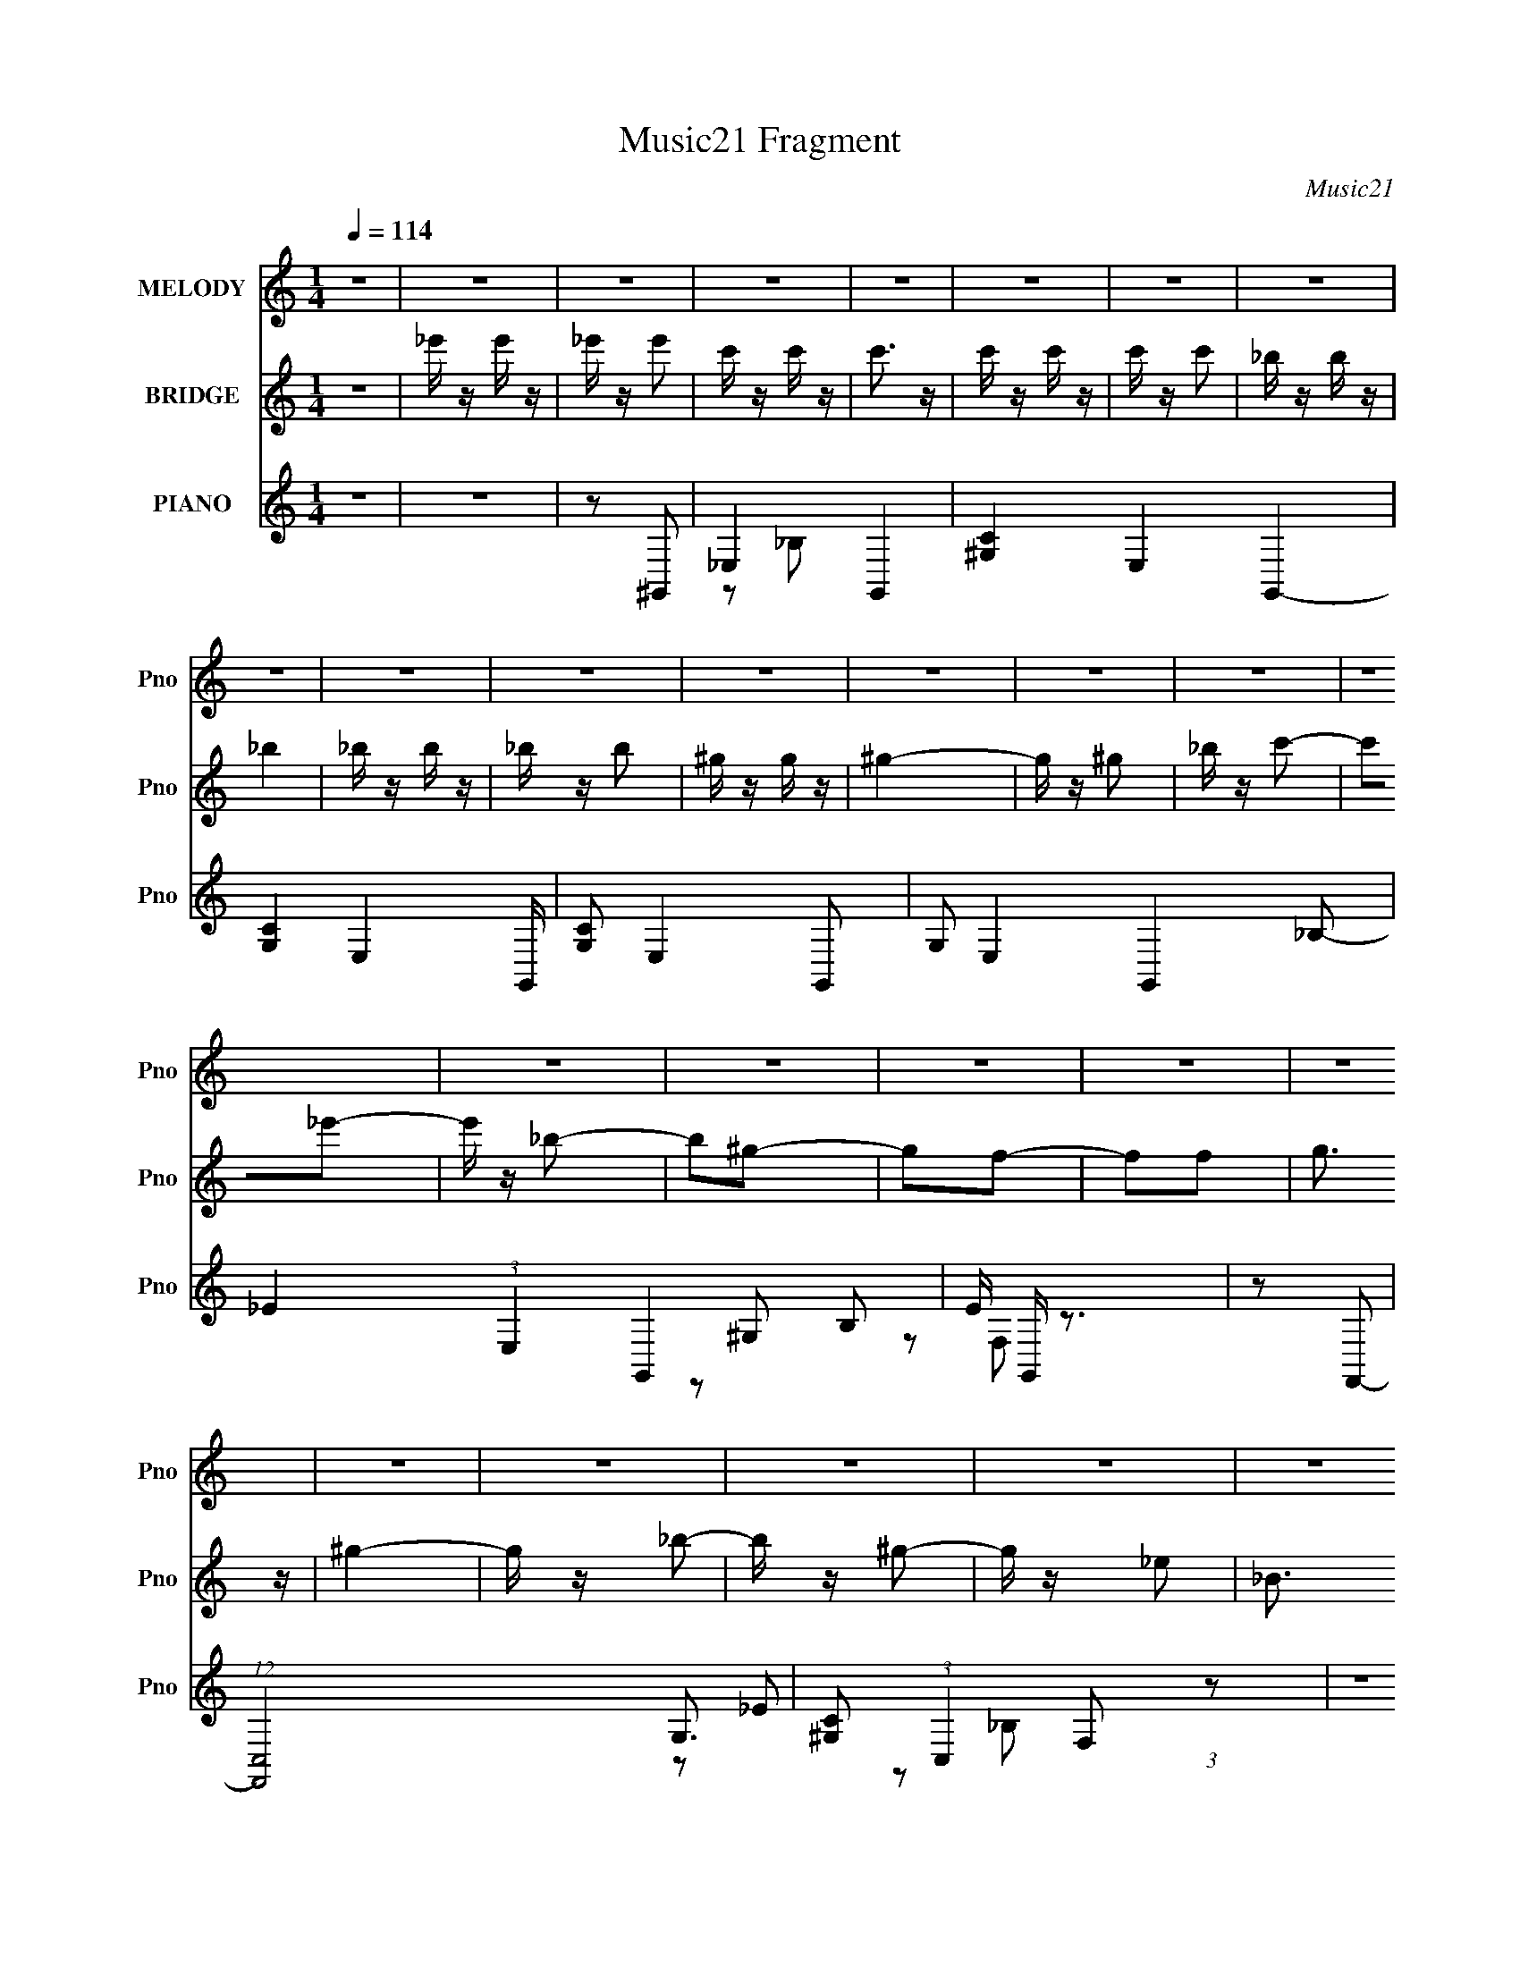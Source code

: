 X:1
T:Music21 Fragment
C:Music21
%%score 1 ( 2 3 ) ( 4 5 6 )
L:1/16
Q:1/4=114
M:1/4
I:linebreak $
K:none
V:1 treble nm="MELODY" snm="Pno"
V:2 treble nm="BRIDGE" snm="Pno"
L:1/8
V:3 treble 
L:1/4
V:4 treble nm="PIANO" snm="Pno"
V:5 treble 
L:1/8
V:6 treble 
V:1
 z4 | z4 | z4 | z4 | z4 | z4 | z4 | z4 | z4 | z4 | z4 | z4 | z4 | z4 | z4 | z4 | z4 | z4 | z4 | %19
 z4 | z4 | z4 | z4 | z4 | z4 | z4 | z4 | z4 | z4 | z4 | z4 | z4 | z4 | z4 | z4 | z4 | z4 | z4 | %38
 z4 | z4 | z4 | z2 _E z | F z ^G2- | G z c2- | c z _B2- | B z ^G z | _B3 z | c4 | z2 _E2 | %49
 F z ^G z | F2^G2- | G z c2- | c z _B2- | B z ^G z | _B3 z | c4- | c2c2- | c3 z | _B z B2- | %59
 B z ^G2- | G4- | G z F2- | F z _E2- | E z _B2 | ^G4- | G z ^G2 | F2c2- | c z _B2 | z2 _B2- | %69
 B z _B2 | ^G z c2- | c2_B2- | B4- | B2F z | ^G2G2- | G4- | G4- | G4- | G2 z2 | z4 | z4 | z2 _E z | %82
 F z ^G2- | G z c2- | c z _B2- | B z ^G z | _B3 z | c4 | z2 _E2 | F z ^G z | F2^G2- | G z c2- | %92
 c z _B2- | B z ^G z | _B3 z | c4- | c2c2 | _e4 | z2 _B2- | B z ^G2- | G4- | G z ^G2 | F2_e z | %103
 _e z e z | _e2^c2- | c z c2 | _B4 | ^G4- | G3 z | F z ^G2 | F2_B2- | B z _B z | _B4- | B2c2- | %114
 c2_B2- | B2F2- | F2_B2- | B2^G2- | G4- | G4- | G z3 | z2 c2 | _e z f2 | _e z e z | _e3 z | c3 z | %126
 _e z f z | _e z e z | _e3 z | z2 c2 | _e2f2- | f z c z | c2c2- | c z _B2 | _e4- | e4 | z4 | %137
 z2 c z | _e z f2- | f z c2- | c z c2- | c z c2 | f2_e2 | c3 z | _B4 | ^G4- | G3 z | _B z B z | %148
 _B z B2 | ^G z F2 | f3 z | _e z e z | f2c z | (3:2:1_B4 c2 | _e z f2 | _e z e z | _e3 z | c3 z | %158
 _e z f z | _e z e z | _e3 z | z2 c2 | _e2f2- | f z c z | c2c2- | c z _B2 | _e4- | e4 | z4 | %169
 z2 c z | _e z f2- | f z c2- | c z c2- | c z c2 | f2_e2 | c3 z | _B4 | ^G4- | G3 z | _B z B z | %180
 _B z B2 | ^G z F2 | f3 z | _e z e z | _e2e z | _e2 z2 | f2c2- | c2_B2 | ^G4- | G4- | G4- | G4- | %192
 G4- | G z3 | z4 | z4 | z4 | z4 | z4 | z4 | z4 | z4 | z4 | z4 | z4 | z2 _E z | F z ^G2- | G z c2- | %208
 c z _B2- | B z ^G z | _B3 z | c4 | z2 _E2 | F z ^G z | F2^G2- | G z c2- | c z _B2- | B z ^G z | %218
 _B3 z | c4- | c2c2 | _e4 | z2 _B2- | B z ^G2- | G4- | G z ^G2 | F2_e z | _e z e z | _e2^c2- | %229
 c z c2 | _B4 | ^G4- | G3 z | F z ^G2 | F2_B2- | B z _B z | _B4- | B2c2- | c2_B2- | B2F2- | %240
 F2_B2- | B2^G2- | G4- | G4- | G z3 | z2 c2 | _e z f2 | _e z e z | _e3 z | c3 z | _e z f z | %251
 _e z e z | _e3 z | z2 c2 | _e2f2- | f z c z | c2c2- | c z _B2 | _e4- | e4 | z4 | z2 c z | %262
 _e z f2- | f z c2- | c z c2- | c z c2 | f2_e2 | c3 z | _B4 | ^G4- | G3 z | _B z B z | _B z B2 | %273
 ^G z F2 | f3 z | _e z e z | f2c z | (3:2:1_B4 c2 | _e z f2 | _e z e z | _e3 z | c3 z | _e z f z | %283
 _e z e z | _e3 z | z2 c2 | _e2f2- | f z c z | c2c2- | c z _B2 | _e4- | e4 | z4 | z2 c z | %294
 _e z f2- | f z c2- | c z c2- | c z c2 | f2_e2 | c3 z | _B4 | ^G4- | G3 z | _B z B z | _B z B2 | %305
 ^G z F2 | f3 z | _e z e z | _e2e z | _e2 z2 | f2c2- | c2_B2 | ^G4- | G4- | G4- | G4- | G4- | %317
 G z3 | z4 | z2 c z | c z c z | c2_B2 | ^G z _B2- | _e2 (3:2:1B z2 | _e4- | e2 z2 | z4 | z2 ^c2 | %328
 c z ^c2 | c z ^G z | _E z _B2 | c3 z | c4- | c4- | c2 z2 | z2 c z | c z c z | c z _B z | %338
 ^G z _B2 | _e3 z | _e4 | z2 _B z | c z ^c z | c z ^c z | ^c4 | f4- | f2_e2- | e4- | e4 | f4- | %350
 f z _e2- | e4- | e2 z2 | z2 c2 | _e z f2 | _e z e z | _e3 z | c3 z | _e z f z | _e z e z | _e3 z | %361
 z2 c2 | _e2f2- | f z c z | c2c2- | c z _B2 | _e4- | e4 | z4 | z2 c z | _e z f2- | f z c2- | %372
 c z c2- | c z c2 | f2_e2 | c3 z | _B4 | ^G4- | G3 z | _B z B z | _B z B2 | ^G z F2 | f3 z | %383
 _e z e z | f2c z | (3:2:1_B4 c2 | _e z f2 | _e z e z | _e3 z | c3 z | _e z f z | _e z e z | %392
 _e3 z | z2 c2 | _e2f2- | f z c z | c2c2- | c z _B2 | _e4- | e4 | z4 | z2 c z | _e z f2- | %403
 f z c2- | c z c2- | c z c2 | f2_e2 | c3 z | _B4 | ^G4- | G3 z | _B z B z | _B z B2 | ^G z F2 | %414
 f3 z | _e z e z | _e2e z | _e2 z2 | f2c2- | c2_B2 | ^G4- | G4- | G4- | G4- | G4- | G z3 |] %426
V:2
 z2 | _e'/ z/ e'/ z/ | _e'/ z/ e' | c'/ z/ c'/ z/ | c'3/2 z/ | c'/ z/ c'/ z/ | c'/ z/ c' | %7
 _b/ z/ b/ z/ | _b2 | _b/ z/ b/ z/ | _b/ z/ b | ^g/ z/ g/ z/ | ^g2- | g/ z/ ^g | _b/ z/ c'- | %15
 c'_e'- | e'/ z/ _b- | b^g- | gf- | ff | g3/2 z/ | ^g2- | g/ z/ _b- | b/ z/ ^g- | g/ z/ _e- | %25
 _B3/2 e/ ^G/- | G/ z/ ^G- | G2- | G2- | G2- | G2- | G z | ^c=c- | _B (3:2:1c/ ^G/ z/ | _E/ z/ E- | %35
 E2- | E2- | E2- | E2- | E2- | E2- | E2 | z2 | z2 | z2 | z2 | z2 | z2 | z2 | z2 | z2 | z2 | z2 | %53
 z2 | z2 | z2 | z2 | z2 | z2 | z2 | z2 | z2 | z2 | z2 | z2 | z2 | z2 | z2 | z2 | z2 | z2 | z2 | %72
 z2 | z2 | z _B- | B2 | ^G2 | c2- | c_B- | B2 | ^G2- | G2- | G/ z/ ^G- | G2- c2- | G2- c2- | %85
 G/ c3/2 ^G- | G_B- | B2- | B2- | B2 | z [^Gc]- | [Gc]2- | [Gc]2- | [Gc]/ z/ [^Gc]- | [Gc]_B- | %95
 B2- | B3/2 ^G- | GG- | G3/2 F- | F2- | F2- | F2 | z _E- | E2- | E^G- | G2 | z _B- | B2- | Bc- | %109
 c^c- | c3/2 _e- | e2- | e2- | e3/2 _E- | E^G- | G2- | G2- | G2- | G z | z2 | z [_EG]- | [EG]2 | %122
 z [_E^G]- | [EG]2- | [EG]2- | [EG]_B- | (3^G2 B/ z | G2- | G2- | G2- | G^G- | G2- | G2- | Gf- | %134
 f_e- | ef- | fg- | g2- | g/ z/ [^cf]- | [cf]2- | [cf]2- | [cf]2- | [cf]_e- | e2- | e3/2 c- | c2 | %146
 z [_B^c]- | [Bc]2- | [Bc]2- | [Bc]c- | (3^c2 c/ z | e2- | e2- | e3/2 z/ | z [_e^g]- | [eg]2- | %156
 [eg]2- | [eg]3/2 _b- | (3^g2 b/ z | g2- | g3/2 ^g- | gg- | g3/2 f- | f2- | f2- | f2 | z g- | g2- | %168
 g3/2 _e- | e2- | e/ z/ [^cf]- | [cf]2- | [cf]2- | [cf]^g- | (6:5:1g2 _e- | e2- | e/ z/ f- | f_e- | %178
 e[_B^c]- | [Bc]2- | [Bc]2- | [Bc]2- | [Bc]/ z/ _B- | B2- e2- | B2- e3/2 ^c- | (3:2:1B/ c2- | %186
 c_b- | b2 | ^g2- | gc'- | c'/ z/ _b- | b3/2 z/ | _e2- | e/ z/ _e | ^g_b- | b2 | ^g2 | c'2- | %198
 c'_b- | b2- | b2- | b2- | b2- | b/ z3/2 | z2 | z2 | z ^G- | G2- c2- | G2- c2- | G/ c3/2 ^G- | %210
 G_B- | B2- | B2- | B2 | z [^Gc]- | [Gc]2- | [Gc]2- | [Gc]/ z/ [^Gc]- | [Gc]_B- | B2- | B3/2 ^G- | %221
 GG- | G3/2 F- | F2- | F2- | F2 | z _E- | E2- | E^G- | G2 | z _B- | B2- | Bc- | c^c- | c3/2 _e- | %235
 e2- | e2- | e3/2 _E- | E^G- | G2- | G2- | G2- | G z | z2 | z [_EG]- | [EG]2 | z [_E^G]- | [EG]2- | %248
 [EG]2- | [EG]_B- | (3^G2 B/ z | G2- | G2- | G2- | G^G- | G2- | G2- | Gf- | f_e- | ef- | fg- | %261
 g2- | g/ z/ [^cf]- | [cf]2- | [cf]2- | [cf]2- | [cf]_e- | e2- | e3/2 c- | c2 | z [_B^c]- | %271
 [Bc]2- | [Bc]2- | [Bc]c- | (3^c2 c/ z | e2- | e2- | e3/2 z/ | z [_e^g]- | [eg]2- | [eg]2- | %281
 [eg]3/2 _b- | (3^g2 b/ z | g2- | g3/2 ^g- | gg- | g3/2 f- | f2- | f2- | f2 | z g- | g2- | %292
 g3/2 _e- | e2- | e/ z/ [^cf]- | [cf]2- | [cf]2- | [cf]^g- | (6:5:1g2 _e- | e2- | e/ z/ f- | f_e- | %302
 e[_B^c]- | [Bc]2- | [Bc]2- | [Bc]2- | [Bc]/ z/ _B- | B2- e2- | B2- e3/2 ^c- | (3:2:1B/ c2- | %310
 c_b- | b2 | ^g2- | gc'- | c'/ z/ _b- | b3/2 z/ | _e2- | c e/ ^c | _e/ z/ [^cf]- | [cf]2- | %320
 [cf]2- | [cf]3/2 ^g- | g[_eg]- | [eg]2- | [eg]/ z/ _e- | e^c | c/ z/ [_B^c]- | [Bc]2- | [Bc]2- | %329
 [Bc]_e- | e/ z/ [^Gc]- | [Gc]2- | _e2- [Gc]2- | e2- [Gc]2- | e/ (3:2:1[Gc]/ z/ f- | f2- | %336
 f3/2 ^g | _bc' | (3:2:2_b2 z | c'2- | c'g- | g_e- | e/ x/ ^c- | c2- f2- | c3/2 f2- ^g- | %345
 (6:5:1f2 g3/2 (3:2:1z/ | z [_eg_b]- | [egb]2- | [egb]2- | [egb]2- | [egb]/ z/ [_eg]- | [eg]2- | %352
 [eg]2- | [eg]2- | [eg]/ z/ [_E^G]- | [EG]2- | [EG]2- | [EG]_B- | (3^G2 B/ z | G2- | G2- | G2- | %362
 G^G- | G2- | G2- | Gf- | f_e- | ef- | fg- | g2- | g/ z/ [^cf]- | [cf]2- | [cf]2- | [cf]2- | %374
 [cf]_e- | e2- | e3/2 c- | c2 | z [_B^c]- | [Bc]2- | [Bc]2- | [Bc]c- | (3^c2 c/ z | e2- | e2- | %385
 e3/2 z/ | z [_e^g]- | [eg]2- | [eg]2- | [eg]3/2 _b- | (3^g2 b/ z | g2- | g3/2 ^g- | gg- | %394
 g3/2 f- | f2- | f2- | f2 | z g- | g2- | g3/2 _e- | e2- | e/ z/ [^cf]- | [cf]2- | [cf]2- | %405
 [cf]^g- | (6:5:1g2 _e- | e2- | e/ z/ f- | f_e- | e[_B^c]- | [Bc]2- | [Bc]2- | [Bc]2- | %414
 [Bc]/ z/ _B- | B2- e2- | B2- e3/2 ^c- | (3:2:1B/ c2- | c_b- | b2 | ^g2- | gc'- | c'/ z/ _b- | %423
 b3/2 z/ | _e2- | e/ z3/2 | z2 | z2 | z2 | z2 | z2 | z2 | z2 | z2 | z2 | z2 | z2 | z2 | %438
 _e'/ z/ e'/ z/ | _e'/ z/ e' | c'/ z/ c'/ z/ | c'3/2 z/ | c'/ z/ c'/ z/ | c'/ z/ c' | %444
 _b/ z/ b/ z/ | _b2 | _b/ z/ b/ z/ | _b/ z/ b | ^g/ z/ g/ z/ | ^g2- | g/ z/ ^g | _b/ z/ c'- | %452
 c'_e'- | e'/ z/ _b- | b^g- | gf- | ff | g3/2 z/ | ^g2- | g/ z/ _b- | b/ z/ ^g- | g/ z/ _e- | %462
 _B3/2 e/ ^G/- | G/ z/ ^G- | G2- | G2- | G2- | G2- | G z | ^c=c- | _B (3:2:1c/ ^G/ z/ | _E/ z/ E- | %472
 E2- | E2- | E2- | E2- | E2- | E2- | E2 |] %479
V:3
 x | x | x | x | x | x | x | x | x | x | x | x | x | x | x | x | x | x | x | x | x | x | x | x | %24
 x | x5/4 | x | x | x | x | x | x | x | x7/6 | x | x | x | x | x | x | x | x | x | x | x | x | x | %47
 x | x | x | x | x | x | x | x | x | x | x | x | x | x | x | x | x | x | x | x | x | x | x | x | %71
 x | x | x | x | x | x | x | x | x | x | x | z/ c/- | x2 | x2 | x3/2 | x | x | x | x | x | x | x | %93
 x | x | x | x5/4 | x | x5/4 | x | x | x | x | x | x | x | x | x | x | x | x5/4 | x | x | x5/4 | %114
 x | x | x | x | x | x | x | x | x | x | x | x | z/ G/- x/6 | x | x | x | x | x | x | x | x | x | %136
 x | x | x | x | x | x | x | x | x5/4 | x | x | x | x | x | z/ _e/- x/6 | x | x | x | x | x | x | %157
 x5/4 | z/ g/- x/6 | x | x5/4 | x | x5/4 | x | x | x | x | x | x5/4 | x | x | x | x | x | x4/3 | %175
 x | x | x | x | x | x | x | z/ _e/- | x2 | x9/4 | x7/6 | x | x | x | x | x | x | x | x | x | x | %196
 x | x | x | x | x | x | x | x | x | x | z/ c/- | x2 | x2 | x3/2 | x | x | x | x | x | x | x | x | %218
 x | x | x5/4 | x | x5/4 | x | x | x | x | x | x | x | x | x | x | x | x5/4 | x | x | x5/4 | x | %239
 x | x | x | x | x | x | x | x | x | x | x | z/ G/- x/6 | x | x | x | x | x | x | x | x | x | x | %261
 x | x | x | x | x | x | x | x5/4 | x | x | x | x | x | z/ _e/- x/6 | x | x | x | x | x | x | %281
 x5/4 | z/ g/- x/6 | x | x5/4 | x | x5/4 | x | x | x | x | x | x5/4 | x | x | x | x | x | x4/3 | %299
 x | x | x | x | x | x | x | z/ _e/- | x2 | x9/4 | x7/6 | x | x | x | x | x | x | x | x5/4 | x | %319
 x | x | x5/4 | x | x | x | x | x | x | x | x | x | x | x2 | x2 | x7/6 | x | x5/4 | x | z/ c'/- | %339
 x | x | x | z/ f/- | x2 | x9/4 | x7/4 | x | x | x | x | x | x | x | x | x | x | x | x | %358
 z/ G/- x/6 | x | x | x | x | x | x | x | x | x | x | x | x | x | x | x | x | x | x5/4 | x | x | %379
 x | x | x | z/ _e/- x/6 | x | x | x | x | x | x | x5/4 | z/ g/- x/6 | x | x5/4 | x | x5/4 | x | %396
 x | x | x | x | x5/4 | x | x | x | x | x | x4/3 | x | x | x | x | x | x | x | z/ _e/- | x2 | %416
 x9/4 | x7/6 | x | x | x | x | x | x | x | x | x | x | x | x | x | x | x | x | x | x | x | x | x | %439
 x | x | x | x | x | x | x | x | x | x | x | x | x | x | x | x | x | x | x | x | x | x | x | x5/4 | %463
 x | x | x | x | x | x | x | x7/6 | x | x | x | x | x | x | x | x |] %479
V:4
 z4 | z4 | z2 ^G,,2- | _E,4- G,,4- | [^G,C]4- E,4- G,,4- | [G,C]4- E,4- G,, | [G,C]2 E,4- G,,2- | %7
 G,2 E,4- G,,4- _B,2- | _E4- (3:2:1E,4 G,,4- B,2 | E G,, z3 | z2 F,,2- | (12:11:1[F,,C,-]8 G,3 | %12
 [^G,C]2 (3:2:1C,4 F,2 (3:2:1z2 | z4 | z2 _E,,2- | (24:13:1[E,,_B,,-]16 E2 | G4 B,,4 B, | z4 | %18
 z2 ^C,2- | (24:13:1[C,^G,-]16 F2 | _E2 G, (3:2:1C z2 | F z3 | z2 C,2- | [EG,-]2 [G,C,]2- C,6- C, | %24
 [C_E]4- G,4 | [CE] z3 | z2 ^F,,2- | [F,,^C,-]7 C2 | _B,4 C,3 F,4- | ^F2 (3:2:1F, z2 | %30
 z2 [^F,,^F,_B,^C]2- | [F,,F,B,C]4 | z4 | z4 | z2 _E,,2- | [B,_B,,-]2 [_B,,E,,]2- E,,6- E,,3 | %36
 _B,4 B,,4- E,4 | (3:2:2B,,2 z _E2 | _B2[_E,,G]2- | [E,,G]4- [EGe]4- | [E,,G]4- [EGe]4- | %41
 [E,,G]4 [EGe]4 | z2 ^G,,2- | G,,4- [G,E]2 _E,2- | [G,,-C]4 E,8- G,, E,2 | E z3 | z2 G,,2- | %47
 G,,4- B,2 E _E,2- | [G,,_B,]7 E,6 | [EG]2_B, z | z2 F,,2- | F,,4- [CF]2 C,2- | %52
 (12:11:1[F,,C]8 C,6 | F G2 z2 | z2 _E,,2- | E,,4- B, [EG]2 _B,,2- | (12:7:1[E,,_B,]8 B,,4 | %57
 E z ^C2 | C z ^C,2- | C,4- C3 ^G, | [C,-^G,]4 C, | [CF]3 ^G, z | z2 C,2- | C,4- [B,E]3 G,2- | %64
 [G,C]4 C,4- C, | [EG] z3 | z2 _B,,2- | B,,4- [G,C]2 F,2- | B,,4- F,3 [_B,^CF]2 | %69
 F, (3:2:1B,, z _B,2 | (3:2:2^C4 z2 | E2_E,2- | [E,_B,]4 | (3:2:2^G4 z2 | %74
 (3:2:1[B^G] ^G/3 z ^G,,2- | G,,4- c2 _E,2- | [G,,_E]8 (24:13:1E,16 | G2_E2- | E x [^C,,^G]2- | %79
 [C,,G^G,,]2 [^G,,C] z | ^G z [_E,,_E=G]2- | [E,,EG] z3 | z2 ^G,,2- | G,,4- [EG]2 _E,2- | %84
 (12:7:1[G,,_E]8 E,4 | G c2 _E2- | E x [G,,_E,]2- | [G,,E,]4- [Gc]3 | (12:7:1[G,,E,_E]8 | %89
 [Gc]3 [G,,_E] z | z2 F,, z | [FGc]3 F,2- | F,2 [CF^G]2 | c2 z2 | z2 _E,,2- | E,,4- [Gc]2 | %96
 (12:7:1[E,,_EG]8 | [c_B,,] z _E2 | B2 ^C,2- | C,4- G ^G,2- | (6:5:1C,4 G,4 [^CF^G]2 | z2 ^C, z | %102
 z2 C,2- | C,4- G,2- | [C,C]3 [CG,] G,2 | [EGc]2C z | z2 _B,,2- | B,,4- [CB] _B, | %108
 (6:5:1B,,4 [_B,^CF]2 | z2 _B,, z | z2 _E,, z | [EG]2_E,2- | [E,_B,]4 | ^G z _B2- | B2^G,,2- | %115
 G,,4- [EG]3 _E,2- | (12:7:1[G,,_E-^G-]8 E,3 | _E, (3:2:1[EG] c2 _B2 | ^G2_E,, z | [B_E,-]3 _E,- | %120
 (3:2:1[E,_E]2 [B,_E,-_B,-G-_e-]2 [_E,_B,G_e]2/3- | [E,B,Ge]4 [EB]4- G, | [EB]2 ^G,,2- | %123
 G,,4- [EG]2 _E,2- | (12:11:1[G,,_E-^G-]8 E,16- E,4- E, | [EG] c2 _E2- | E2 G,,2- | %127
 G,,4- [GB]3 _E2- | (12:7:1[G,,_E]8 E | [GBe]2_E z | z2 F,,2- | F,,4- [FG]2 C,2- | %132
 F,,4 C,3 [F^Gc]2- | C, (3:2:1[FGc] z [F_B]2 | ^G z _E,,2- | E,,4- B _E2 | E,,4 [_EG]2 | %137
 _B,, z [F^G]2- | G2 (3:2:1[FG] ^C,2- | C,4- F2 ^G,2- | [C,^C-F-]4 G,3 | [CF] G2 ^G, z | z2 C,2- | %143
 (24:13:2[C,G,-]16 C [EG]3 | (3:2:1G,4 [CG]2- | G, [CG] z [C_E] z | z2 _B,,2- | %147
 (24:13:1[B,,F,-]16 C2 | ^C (3:2:2F,4 G, [^G,CF]2- | F, (3:2:1[G,CF] z _B,, z | z2 _E,, z | %151
 [B,E]2_E,2- | (12:7:1[E,_B,]8 | ^G z _B2 | ^G z ^G,,2- | [c_E,-]2 [_E,G,,]2- G,,6- G,, | %156
 [E,^G] (3:2:2[^GE]5/2 z2 | [E,_E^G] [_E^G] z2 | z2 G,,2- | [GB_E,-]2 [_E,G,,]2- G,,6- G,,2 | %160
 [_EG_B]3 E,4- | G2 E,2 _E2 | z2 F,,2- | (12:11:1[F,,C,-]8 G | G C,3 ^G2 | G2F z | z2 _E,2- | %167
 [E,_B,]8 | [_E_e] z _B,2 | _E z E z | z2 ^C,2- | C,4- [CF]2 ^G,2- | C,3 G,2 [^CF^G]2- | %173
 ^G, (3:2:1[CFG] z ^C2- | [CF] z C,2- | C,4- [CE] G,2 | [C,C] z F,2- | C F,3 [C^G] z | z2 _B,,2- | %179
 (3:2:1[B,F,-] [F,-CB,,-]10/3 B,,20/3- B,, | ^C (3:2:2F,4 G, [^G,CF]2- | F, (3:2:1[G,CF] z ^G, z | %182
 z2 _E,,2- | (12:11:1[E,,_B,,]8 | [_B,G]3 z | [_B,_E] z3 | z2 ^G,,2- | %187
 (3:2:1[G,_E,-] [_E,-E]10/3 G,,8- G,,2 | C4 E,4- | E,4- | (3:2:1[E,G,,-]4 G,,4/3- | %191
 [G,,_E,-]12 E3 | [_EG] E,4- B,2 | E,4- | (3:2:2E,2 z F,,2- | F,,4- F,2- | ^G,3 F,, (3:2:1F, z | %197
 F,2 z2 | z2 ^C,,2- | ^G,,3 C,,3 z | F, (3:2:1C, z [_E,,_E,G,]2- | [E,,E,G,]4- | [E,,E,G,]4- | %203
 _b [E,,E,G,]4- _e' | [E,,E,G,]4- | [E,,E,G,]2 z2 | z2 ^G,,2- | G,,4- [EG]2 _E,2- | %208
 (12:7:1[G,,_E]8 E,4 | G c2 _E2- | E x [G,,_E,]2- | [G,,E,]4- [Gc]3 | (12:7:1[G,,E,_E]8 | %213
 [Gc]3 [G,,_E] z | z2 F,, z | [FGc]3 F,2- | F,2 [CF^G]2 | c2 z2 | z2 _E,,2- | E,,4- [Gc]2 | %220
 (12:7:1[E,,_EG]8 | [c_B,,] z _E2 | B2 ^C,2- | C,4- G ^G,2- | (6:5:1C,4 G,4 [^CF^G]2 | z2 ^C, z | %226
 z2 C,2- | C,4- G,2- | [C,C]3 [CG,] G,2 | [EGc]2C z | z2 _B,,2- | B,,4- [CB] _B, | %232
 (6:5:1B,,4 [_B,^CF]2 | z2 _B,, z | z2 _E,, z | [EG]2_E,2- | [E,_B,]4 | ^G z _B2- | B2^G,,2- | %239
 G,,4- [EG]3 _E,2- | (12:7:1[G,,_E-^G-]8 E,3 | _E, (3:2:1[EG] c2 _B2 | ^G2_E,, z | [B_E,-]3 _E,- | %244
 (3:2:1[E,_E]2 [B,_E,-_B,-G-_e-]2 [_E,_B,G_e]2/3- | [E,B,Ge]4 [EB]4- G, | [EB]2 ^G,,2- | %247
 G,,4- [EG]2 _E,2- | (12:11:1[G,,_E-^G-]8 E,16- E,4- E, | [EG] c2 _E2- | E2 G,,2- | %251
 G,,4- [GB]3 _E2- | (12:7:1[G,,_E]8 E | [GBe]2_E z | z2 F,,2- | F,,4- [FG]2 C,2- | %256
 F,,4 C,3 [F^Gc]2- | C, (3:2:1[FGc] z [F_B]2 | ^G z _E,,2- | E,,4- B _E2 | E,,4 [_EG]2 | %261
 _B,, z [F^G]2- | G2 (3:2:1[FG] ^C,2- | C,4- F2 ^G,2- | [C,^C-F-]4 G,3 | [CF] G2 ^G, z | z2 C,2- | %267
 (24:13:2[C,G,-]16 C [EG]3 | (3:2:1G,4 [CG]2- | G, [CG] z [C_E] z | z2 _B,,2- | %271
 (24:13:1[B,,F,-]16 C2 | ^C (3:2:2F,4 G, [^G,CF]2- | F, (3:2:1[G,CF] z _B,, z | z2 _E,, z | %275
 [B,E]2_E,2- | (12:7:1[E,_B,]8 | ^G z _B2 | ^G z ^G,,2- | [c_E,-]2 [_E,G,,]2- G,,6- G,, | %280
 [E,^G] (3:2:2[^GE]5/2 z2 | [E,_E^G] [_E^G] z2 | z2 G,,2- | [GB_E,-]2 [_E,G,,]2- G,,6- G,,2 | %284
 [_EG_B]3 E,4- | G2 E,2 _E2 | z2 F,,2- | (12:11:1[F,,C,-]8 G | G C,3 ^G2 | G2F z | z2 _E,2- | %291
 [E,_B,]8 | [_E_e] z _B,2 | _E z E z | z2 ^C,2- | C,4- [CF]2 ^G,2- | C,3 G,2 [^CF^G]2- | %297
 ^G, (3:2:1[CFG] z ^C2- | [CF] z C,2- | C,4- [CE] G,2 | [C,C] z F,2- | C F,3 [C^G] z | z2 _B,,2- | %303
 (3:2:1[B,F,-] [F,-CB,,-]10/3 B,,20/3- B,, | ^C (3:2:2F,4 G, [^G,CF]2- | F, (3:2:1[G,CF] z ^G, z | %306
 z2 _E,,2- | (12:11:1[E,,_B,,]8 | [_B,G]3 z | [_B,_E] z3 | z2 ^G,,2- | %311
 (3:2:1[G,_E,-] [_E,-E]10/3 G,,8- G,,2 | C4 E,4- | E,4- | (3:2:1[E,G,,-]4 G,,4/3- | %315
 [G,,_E,-]12 E3 | [_EG] E,4- B,2 | E,4- | (3:2:1E,2 x2/3 [^C,,^G]2- | ^G,,2 [C,,G]2 (3:2:1C ^C z | %320
 [^CF]3 z | [^CF^G] C, z3 | z2 C,2- | (3:2:1[CEG,-] [G,-GC,-]10/3 C,20/3- C,2 | %324
 [G,C_E] (3:2:2[C_E]5/2 z2 | C G, z _E2 | C z _B,,2- | (3:2:1[B,F,-] [F,-CB,,-]10/3 B,,20/3- B,,3 | %328
 [_B,^C]3 F, z | [_B,^CF]2F, z | _B, z ^G,,2- | (3:2:1[G,C_E,-] [_E,G,,]10/3- G,,14/3- G,, | %332
 [^G,_E]3 E,4- | [E,^G,] ^G,^G,,2- | G,, x F,,2- | (3:2:1[CC,-] [C,-FF,,-]10/3 F,,20/3- F,,2 | %336
 [C,C] C3 | C,2 (3:2:1[FG]4 C2- | (3:2:1[CF] F/3 z C,2- | C,4- [CE] C | [CG] C,3 [CG]2- | %341
 G, (3:2:1[CG] z [C_E] z | C z _B,,2- | B,,4- [G,C] [^G,^CF] | [B,,-^G,^CF]4 B,, | %345
 [^G,^C] (3:2:1F, z3 | z2 _E,, z | [B,EG] z _E,2- | [_EG_B]2 E, _B, z | [_EG_B_e] z3 | z2 _E,,2- | %351
 E,,4- | E,,4- | E,,2 z2 | z2 ^G,,2- | G,,4- [EG]2 _E,2- | (12:11:1[G,,_E-^G-]8 E,16- E,4- E, | %357
 [EG] c2 _E2- | E2 G,,2- | G,,4- [GB]3 _E2- | (12:7:1[G,,_E]8 E | [GBe]2_E z | z2 F,,2- | %363
 F,,4- [FG]2 C,2- | F,,4 C,3 [F^Gc]2- | C, (3:2:1[FGc] z [F_B]2 | ^G z _E,,2- | E,,4- B _E2 | %368
 E,,4 [_EG]2 | _B,, z [F^G]2- | G2 (3:2:1[FG] ^C,2- | C,4- F2 ^G,2- | [C,^C-F-]4 G,3 | %373
 [CF] G2 ^G, z | z2 C,2- | (24:13:2[C,G,-]16 C [EG]3 | (3:2:1G,4 [CG]2- | G, [CG] z [C_E] z | %378
 z2 _B,,2- | (24:13:1[B,,F,-]16 C2 | ^C (3:2:2F,4 G, [^G,CF]2- | F, (3:2:1[G,CF] z _B,, z | %382
 z2 _E,, z | [B,E]2_E,2- | (12:7:1[E,_B,]8 | ^G z _B2 | ^G z ^G,,2- | %387
 [c_E,-]2 [_E,G,,]2- G,,6- G,, | [E,^G] (3:2:2[^GE]5/2 z2 | [E,_E^G] [_E^G] z2 | z2 G,,2- | %391
 [GB_E,-]2 [_E,G,,]2- G,,6- G,,2 | [_EG_B]3 E,4- | G2 E,2 _E2 | z2 F,,2- | (12:11:1[F,,C,-]8 G | %396
 G C,3 ^G2 | G2F z | z2 _E,2- | [E,_B,]8 | [_E_e] z _B,2 | _E z E z | z2 ^C,2- | C,4- [CF]2 ^G,2- | %404
 C,3 G,2 [^CF^G]2- | ^G, (3:2:1[CFG] z ^C2- | [CF] z C,2- | C,4- [CE] G,2 | [C,C] z F,2- | %409
 C F,3 [C^G] z | z2 _B,,2- | (3:2:1[B,F,-] [F,-CB,,-]10/3 B,,20/3- B,, | %412
 ^C (3:2:2F,4 G, [^G,CF]2- | F, (3:2:1[G,CF] z ^G, z | z2 _E,,2- | (12:11:1[E,,_B,,]8 | [_B,G]3 z | %417
 [_B,_E] z3 | z2 ^G,,2- | (3:2:1[G,_E,-] [_E,-E]10/3 G,,8- G,,2 | C4 E,4- | E,4- | %422
 (3:2:1E,4 ^F,,2- | [F,,^C,-]15 | (3:2:1[F,^G,] (3:2:1[^G,C,-]3 C,6- C,2 | ^C4- | C2F,,2- | %427
 [F,,C,]8- F8- F,,2 F | C4- C,4- F,4- | (3:2:4C2 C,2 F, z4 | (3:2:2z2 _B,4- | %431
 (3:2:1[B,_B,,-]2 [_B,,-E,,]8/3 (12:7:1E,,192/7 [EG]3 | B,,4- B,4- (3:2:1_E4- | %433
 B,,4- B,4- E4- G3- | _B4- B,,4- B,4- E4- G4- | B4 B,,2 B,3 E4 G4- | G z3 | z4 | z4 | z2 ^G,,2- | %440
 _E,4- G,,4- | [^G,C]4- E,4- G,,4- | [G,C]4- E,4- G,, | [G,C]2 E,4- G,,2- | G,2 E,4- G,,4- _B,2- | %445
 _E4- (3:2:1E,4 G,,4- B,2 | E G,, z3 | z2 F,,2- | (12:11:1[F,,C,-]8 G,3 | %449
 [^G,C]2 (3:2:1C,4 F,2 (3:2:1z2 | z4 | z2 _E,,2- | (24:13:1[E,,_B,,-]16 E2 | G4 B,,4 B, | z4 | %455
 z2 ^C,2- | (24:13:1[C,^G,-]16 F2 | _E2 G, (3:2:1C z2 | F z3 | z2 C,2- | [EG,-]2 [G,C,]2- C,6- C, | %461
 [C_E]4- G,4 | [CE] z3 | z2 ^F,,2- | [F,,^C,-]7 C2 | _B,4 C,3 F,4- | ^F2 (3:2:1F, z2 | %467
 z2 [^F,,^F,_B,^C]2- | [F,,F,B,C]4 | z4 | z4 | z2 _E,,2- | _B,,4- E,,4- | B,,4- E,,4- E,4- _B,3- | %474
 G,4- B,,3 E,,3 E,4- B,4- | (3:2:2G,2 [E,^G,,-] (3:2:1[^G,,-B,]3 | ^G, G,,4- E,4- _B, C- | %477
 (24:19:1[G,,_E]32 C E,16- E,8- E, | _B z c2- | (3:2:2_e2 c4 (3:2:1[e^g]2 | z4 | [c'^g'] z3 | z4 | %483
 z4 |] %484
V:5
 x2 | x2 | x2 | z _B, x2 | x6 | x9/2 | x4 | x6 | x19/3 | x5/2 | z ^G,- | z F,- x19/6 | x4 | x2 | %14
 z _E- | z _B,- x10/3 | x9/2 | x2 | z F- | z ^C- x10/3 | x17/6 | x2 | z C | z C/ z/ x7/2 | x4 | %25
 x2 | z ^F, | z ^F,- x5/2 | x11/2 | x7/3 | x2 | x2 | x2 | x2 | z _E, | z _E,- x9/2 | x6 | x2 | %38
 z [_EG_e]- | x4 | x4 | x4 | z [^G,_E]- | x4 | z _E- x11/2 | x2 | z _B,- | x9/2 | z [_EG]- x9/2 | %49
 x2 | z [CF]- | x4 | z F- x14/3 | x5/2 | z _B,- | x9/2 | z _E- x7/3 | x2 | z ^G, | x4 | %60
 z [^CF]- x/ | x5/2 | z [_B,_E]- | x9/2 | z [_EG]- x5/2 | x2 | z [^G,^C]- | x4 | x9/2 | x7/3 | %70
 z _E,,/ z/ | x2 | z G | z _B- | z c- | x4 | z ^G- x19/3 | x2 | z ^C- | z ^C | x2 | x2 | %82
 z [_E^G]- | x4 | z ^G- x7/3 | x5/2 | z [Gc]- | x7/2 | z [Gc]- x/3 | x5/2 | z [F^Gc]- | x5/2 | %92
 z c- | x2 | z _E | x3 | z c- x/3 | z _B- | z F | x7/2 | x14/3 | x2 | z [C_EG] | x3 | z [_EGc]- x | %105
 x2 | z _B, | x3 | x8/3 | x2 | z [_EG]- | x2 | z G/ z/ | x2 | z [_E^G]- | x9/2 | z c- x11/6 | %117
 x17/6 | z _B- | z _B,- | z [_E_B]- | x9/2 | z [_E^G]- | x4 | z c- x73/6 | x5/2 | z _E | x9/2 | %128
 z [G_B_e]- x5/6 | x2 | z [F^G]- | x4 | x9/2 | x7/3 | z _B- | x7/2 | x3 | x2 | z F- x/3 | x4 | %140
 z ^G- x3/2 | x5/2 | z C- | z C x25/6 | x7/3 | x5/2 | z ^G, | z ^G,- x10/3 | x19/6 | x7/3 | %150
 z [_B,_E]- | x2 | z [_EG]/ z/ x/3 | x2 | z _E | z _E- x7/2 | z _E,- | c3/2 z/ | z [G_B]- | %159
 z _E/ z/ x4 | x7/2 | x3 | z F | z F/ z/ x13/6 | x3 | x2 | z [_EG] | z _E/ z/ x2 | x2 | [G_B] z | %170
 z [^CF]- | x4 | x7/2 | x7/3 | z [C_E]- | x7/2 | z C/ z/ | x3 | z _B,- | z ^G,- x23/6 | x19/6 | %181
 x7/3 | z [_B,_E] | z _B,/ z/ x5/3 | z _B,,/ z/ | x2 | z ^G,- | z ^G,/ z/ x5 | x4 | x2 | z _B, | %191
 z _B,- x11/2 | x7/2 | x2 | x2 | x3 | x17/6 | [^G,C]3/2 z/ | x2 | z ^C,- x3/2 | x7/3 | x2 | x2 | %203
 x3 | x2 | x2 | z [_E^G]- | x4 | z ^G- x7/3 | x5/2 | z [Gc]- | x7/2 | z [Gc]- x/3 | x5/2 | %214
 z [F^Gc]- | x5/2 | z c- | x2 | z _E | x3 | z c- x/3 | z _B- | z F | x7/2 | x14/3 | x2 | z [C_EG] | %227
 x3 | z [_EGc]- x | x2 | z _B, | x3 | x8/3 | x2 | z [_EG]- | x2 | z G/ z/ | x2 | z [_E^G]- | x9/2 | %240
 z c- x11/6 | x17/6 | z _B- | z _B,- | z [_E_B]- | x9/2 | z [_E^G]- | x4 | z c- x73/6 | x5/2 | %250
 z _E | x9/2 | z [G_B_e]- x5/6 | x2 | z [F^G]- | x4 | x9/2 | x7/3 | z _B- | x7/2 | x3 | x2 | %262
 z F- x/3 | x4 | z ^G- x3/2 | x5/2 | z C- | z C x25/6 | x7/3 | x5/2 | z ^G, | z ^G,- x10/3 | %272
 x19/6 | x7/3 | z [_B,_E]- | x2 | z [_EG]/ z/ x/3 | x2 | z _E | z _E- x7/2 | z _E,- | c3/2 z/ | %282
 z [G_B]- | z _E/ z/ x4 | x7/2 | x3 | z F | z F/ z/ x13/6 | x3 | x2 | z [_EG] | z _E/ z/ x2 | x2 | %293
 [G_B] z | z [^CF]- | x4 | x7/2 | x7/3 | z [C_E]- | x7/2 | z C/ z/ | x3 | z _B,- | z ^G,- x23/6 | %304
 x19/6 | x7/3 | z [_B,_E] | z _B,/ z/ x5/3 | z _B,,/ z/ | x2 | z ^G,- | z ^G,/ z/ x5 | x4 | x2 | %314
 z _B, | z _B,- x11/2 | x7/2 | x2 | z ^C- | x10/3 | z ^C,- | x5/2 | z [C_E]- | z C/ z/ x13/3 | %324
 z G,- | x5/2 | z _B,- | z _B,/ z/ x29/6 | x5/2 | x2 | z [^G,C]- | z _E/ z/ x17/6 | x7/2 | %333
 [_E^G]3/2 z/ | z C- | z C/ z/ x13/3 | [F^G]2- | x10/3 | z [C_E]- | x3 | x3 | x7/3 | z [^G,^C]- | %343
 x3 | z F,- x/ | x7/3 | z [_B,_EG]- | x2 | x5/2 | x2 | z [_EG] | x2 | x2 | x2 | z [_E^G]- | x4 | %356
 z c- x73/6 | x5/2 | z _E | x9/2 | z [G_B_e]- x5/6 | x2 | z [F^G]- | x4 | x9/2 | x7/3 | z _B- | %367
 x7/2 | x3 | x2 | z F- x/3 | x4 | z ^G- x3/2 | x5/2 | z C- | z C x25/6 | x7/3 | x5/2 | z ^G, | %379
 z ^G,- x10/3 | x19/6 | x7/3 | z [_B,_E]- | x2 | z [_EG]/ z/ x/3 | x2 | z _E | z _E- x7/2 | %388
 z _E,- | c3/2 z/ | z [G_B]- | z _E/ z/ x4 | x7/2 | x3 | z F | z F/ z/ x13/6 | x3 | x2 | z [_EG] | %399
 z _E/ z/ x2 | x2 | [G_B] z | z [^CF]- | x4 | x7/2 | x7/3 | z [C_E]- | x7/2 | z C/ z/ | x3 | %410
 z _B,- | z ^G,- x23/6 | x19/6 | x7/3 | z [_B,_E] | z _B,/ z/ x5/3 | z _B,,/ z/ | x2 | z ^G,- | %419
 z ^G,/ z/ x5 | x4 | x2 | x7/3 | z ^F,- x11/2 | z _B, x10/3 | x2 | z F- | z F,- x15/2 | x6 | x3 | %430
 (3:2:2z _E,,2- | z3/2 _B,/- x19/2 | x16/3 | x15/2 | x10 | x17/2 | x2 | x2 | x2 | x2 | z _B, x2 | %441
 x6 | x9/2 | x4 | x6 | x19/3 | x5/2 | z ^G,- | z F,- x19/6 | x4 | x2 | z _E- | z _B,- x10/3 | %453
 x9/2 | x2 | z F- | z ^C- x10/3 | x17/6 | x2 | z C | z C/ z/ x7/2 | x4 | x2 | z ^F, | z ^F,- x5/2 | %465
 x11/2 | x7/3 | x2 | x2 | x2 | x2 | x2 | (3:2:2z2 _E,- x2 | x15/2 | x9 | z3/2 _E,/- | x11/2 | %477
 (3:2:2z2 ^G x71/3 | x2 | x3 | x2 | x2 | x2 | x2 |] %484
V:6
 x4 | x4 | x4 | x8 | x12 | x9 | x8 | x12 | x38/3 | x5 | x4 | x31/3 | x8 | x4 | x4 | x32/3 | x9 | %17
 x4 | x4 | x32/3 | x17/3 | x4 | z2 _E2- | x11 | x8 | x4 | z2 ^C2- | x9 | x11 | x14/3 | x4 | x4 | %32
 x4 | x4 | z2 _B,2- | x13 | x12 | x4 | x4 | x8 | x8 | x8 | x4 | x8 | x15 | x4 | z2 _E2- | x9 | %48
 x13 | x4 | x4 | x8 | z2 ^G2- x28/3 | x5 | z2 [_EG]2- | x9 | x26/3 | x4 | z2 ^C2- | x8 | x5 | x5 | %62
 x4 | x9 | x9 | x4 | x4 | x8 | x9 | x14/3 | z2 _E2- | x4 | x4 | x4 | x4 | x8 | x50/3 | x4 | x4 | %79
 x4 | x4 | x4 | x4 | x8 | z2 c2- x14/3 | x5 | x4 | x7 | x14/3 | x5 | x4 | x5 | x4 | x4 | %94
 z2 [Gc]2- | x6 | x14/3 | x4 | z2 ^G2- | x7 | x28/3 | x4 | x4 | x6 | x6 | x4 | z2 [^C_B]2- | x6 | %108
 x16/3 | x4 | x4 | x4 | x4 | x4 | x4 | x9 | x23/3 | x17/3 | x4 | x4 | x4 | x9 | x4 | x8 | x85/3 | %125
 x5 | z2 [G_B]2- | x9 | x17/3 | x4 | x4 | x8 | x9 | x14/3 | x4 | x7 | x6 | x4 | x14/3 | x8 | x7 | %141
 x5 | z2 [_EG]2- | x37/3 | x14/3 | x5 | z2 ^C2- | x32/3 | x19/3 | x14/3 | x4 | x4 | x14/3 | x4 | %154
 z2 c2- | x11 | x4 | x4 | x4 | x12 | x7 | x6 | z2 ^G2- | x25/3 | x6 | x4 | x4 | x8 | x4 | x4 | x4 | %171
 x8 | x7 | x14/3 | x4 | x7 | z2 F2 | x6 | z2 ^C2- | x35/3 | x19/3 | x14/3 | x4 | x22/3 | x4 | x4 | %186
 z2 _E2- | x14 | x8 | x4 | z2 _E2- | x15 | x7 | x4 | x4 | x6 | x17/3 | x4 | x4 | x7 | x14/3 | x4 | %202
 x4 | x6 | x4 | x4 | x4 | x8 | z2 c2- x14/3 | x5 | x4 | x7 | x14/3 | x5 | x4 | x5 | x4 | x4 | %218
 z2 [Gc]2- | x6 | x14/3 | x4 | z2 ^G2- | x7 | x28/3 | x4 | x4 | x6 | x6 | x4 | z2 [^C_B]2- | x6 | %232
 x16/3 | x4 | x4 | x4 | x4 | x4 | x4 | x9 | x23/3 | x17/3 | x4 | x4 | x4 | x9 | x4 | x8 | x85/3 | %249
 x5 | z2 [G_B]2- | x9 | x17/3 | x4 | x4 | x8 | x9 | x14/3 | x4 | x7 | x6 | x4 | x14/3 | x8 | x7 | %265
 x5 | z2 [_EG]2- | x37/3 | x14/3 | x5 | z2 ^C2- | x32/3 | x19/3 | x14/3 | x4 | x4 | x14/3 | x4 | %278
 z2 c2- | x11 | x4 | x4 | x4 | x12 | x7 | x6 | z2 ^G2- | x25/3 | x6 | x4 | x4 | x8 | x4 | x4 | x4 | %295
 x8 | x7 | x14/3 | x4 | x7 | z2 F2 | x6 | z2 ^C2- | x35/3 | x19/3 | x14/3 | x4 | x22/3 | x4 | x4 | %310
 z2 _E2- | x14 | x8 | x4 | z2 _E2- | x15 | x7 | x4 | x4 | x20/3 | x4 | x5 | z2 G2- | x38/3 | x4 | %325
 x5 | z2 ^C2- | x41/3 | x5 | x4 | x4 | x29/3 | x7 | x4 | z2 F2- | x38/3 | x4 | x20/3 | x4 | x6 | %340
 x6 | x14/3 | x4 | x6 | x5 | x14/3 | x4 | x4 | x5 | x4 | x4 | x4 | x4 | x4 | x4 | x8 | x85/3 | x5 | %358
 z2 [G_B]2- | x9 | x17/3 | x4 | x4 | x8 | x9 | x14/3 | x4 | x7 | x6 | x4 | x14/3 | x8 | x7 | x5 | %374
 z2 [_EG]2- | x37/3 | x14/3 | x5 | z2 ^C2- | x32/3 | x19/3 | x14/3 | x4 | x4 | x14/3 | x4 | %386
 z2 c2- | x11 | x4 | x4 | x4 | x12 | x7 | x6 | z2 ^G2- | x25/3 | x6 | x4 | x4 | x8 | x4 | x4 | x4 | %403
 x8 | x7 | x14/3 | x4 | x7 | z2 F2 | x6 | z2 ^C2- | x35/3 | x19/3 | x14/3 | x4 | x22/3 | x4 | x4 | %418
 z2 _E2- | x14 | x8 | x4 | x14/3 | x15 | x32/3 | x4 | x4 | x19 | x12 | x6 | z2 [_EG]2- | x23 | %432
 x32/3 | x15 | x20 | x17 | x4 | x4 | x4 | x4 | x8 | x12 | x9 | x8 | x12 | x38/3 | x5 | x4 | x31/3 | %449
 x8 | x4 | x4 | x32/3 | x9 | x4 | x4 | x32/3 | x17/3 | x4 | z2 _E2- | x11 | x8 | x4 | z2 ^C2- | %464
 x9 | x11 | x14/3 | x4 | x4 | x4 | x4 | x4 | x8 | x15 | x18 | x4 | x11 | x154/3 | x4 | x6 | x4 | %481
 x4 | x4 | x4 |] %484
